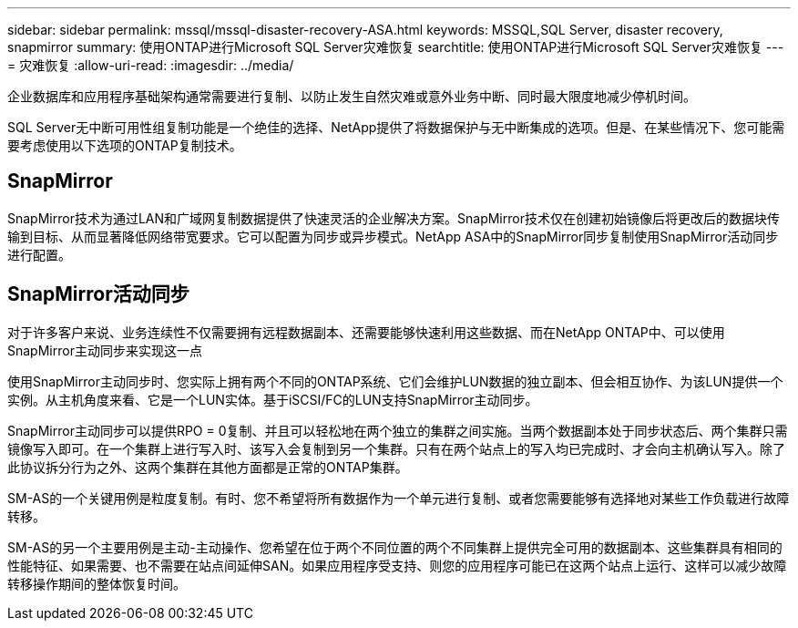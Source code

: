 ---
sidebar: sidebar 
permalink: mssql/mssql-disaster-recovery-ASA.html 
keywords: MSSQL,SQL Server, disaster recovery, snapmirror 
summary: 使用ONTAP进行Microsoft SQL Server灾难恢复 
searchtitle: 使用ONTAP进行Microsoft SQL Server灾难恢复 
---
= 灾难恢复
:allow-uri-read: 
:imagesdir: ../media/


[role="lead"]
企业数据库和应用程序基础架构通常需要进行复制、以防止发生自然灾难或意外业务中断、同时最大限度地减少停机时间。

SQL Server无中断可用性组复制功能是一个绝佳的选择、NetApp提供了将数据保护与无中断集成的选项。但是、在某些情况下、您可能需要考虑使用以下选项的ONTAP复制技术。



== SnapMirror

SnapMirror技术为通过LAN和广域网复制数据提供了快速灵活的企业解决方案。SnapMirror技术仅在创建初始镜像后将更改后的数据块传输到目标、从而显著降低网络带宽要求。它可以配置为同步或异步模式。NetApp ASA中的SnapMirror同步复制使用SnapMirror活动同步进行配置。



== SnapMirror活动同步

对于许多客户来说、业务连续性不仅需要拥有远程数据副本、还需要能够快速利用这些数据、而在NetApp ONTAP中、可以使用SnapMirror主动同步来实现这一点

使用SnapMirror主动同步时、您实际上拥有两个不同的ONTAP系统、它们会维护LUN数据的独立副本、但会相互协作、为该LUN提供一个实例。从主机角度来看、它是一个LUN实体。基于iSCSI/FC的LUN支持SnapMirror主动同步。

SnapMirror主动同步可以提供RPO = 0复制、并且可以轻松地在两个独立的集群之间实施。当两个数据副本处于同步状态后、两个集群只需镜像写入即可。在一个集群上进行写入时、该写入会复制到另一个集群。只有在两个站点上的写入均已完成时、才会向主机确认写入。除了此协议拆分行为之外、这两个集群在其他方面都是正常的ONTAP集群。

SM-AS的一个关键用例是粒度复制。有时、您不希望将所有数据作为一个单元进行复制、或者您需要能够有选择地对某些工作负载进行故障转移。

SM-AS的另一个主要用例是主动-主动操作、您希望在位于两个不同位置的两个不同集群上提供完全可用的数据副本、这些集群具有相同的性能特征、如果需要、也不需要在站点间延伸SAN。如果应用程序受支持、则您的应用程序可能已在这两个站点上运行、这样可以减少故障转移操作期间的整体恢复时间。
